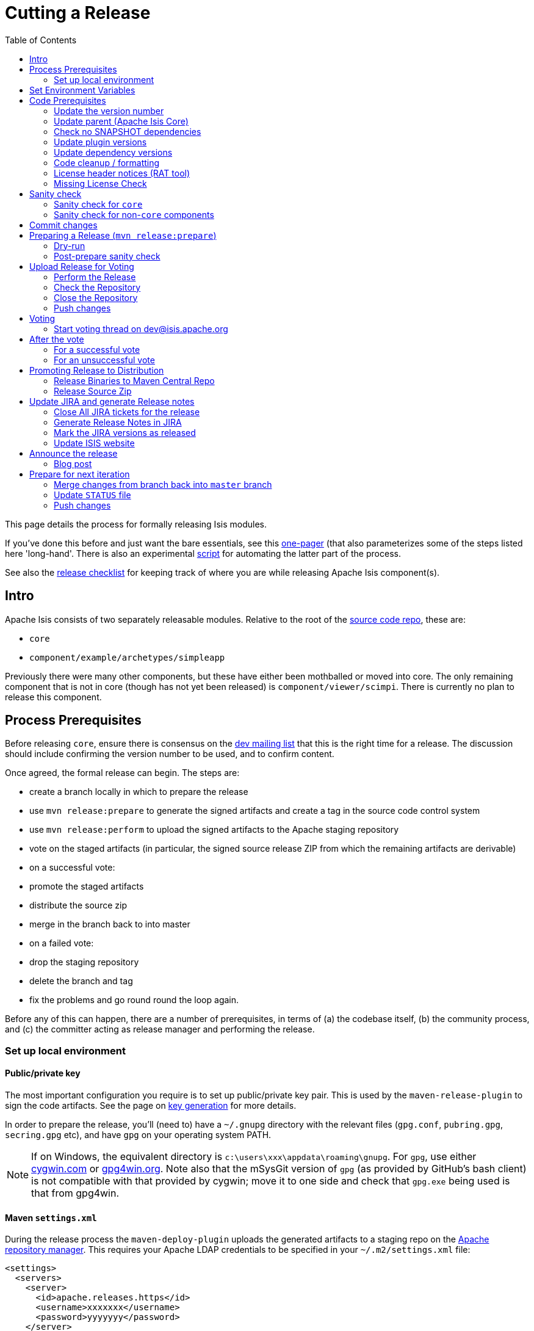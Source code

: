 [[_cg_committers_cutting-a-release]]
= Cutting a Release
:notice: licensed to the apache software foundation (asf) under one or more contributor license agreements. see the notice file distributed with this work for additional information regarding copyright ownership. the asf licenses this file to you under the apache license, version 2.0 (the "license"); you may not use this file except in compliance with the license. you may obtain a copy of the license at. http://www.apache.org/licenses/license-2.0 . unless required by applicable law or agreed to in writing, software distributed under the license is distributed on an "as is" basis, without warranties or  conditions of any kind, either express or implied. see the license for the specific language governing permissions and limitations under the license.
:_basedir: ../
:_imagesdir: images/
:toc: right




This page details the process for formally releasing Isis modules.

If you've done this before and just want the bare essentials, see this xref:cg.adoc#_cg_committers_cutting-a-release-one-pager[one-pager]
(that also parameterizes some of the steps listed here 'long-hand'. There is also an experimental
link:http://isis.apache.org/resources/release.sh[script] for automating the latter part of the process.

See also the xref:cg.adoc#_cg_committers_release-checklist[release checklist] for keeping track of where you are while releasing Apache Isis component(s).



== Intro

Apache Isis consists of two separately releasable modules. Relative to the root of the
https://git-wip-us.apache.org/repos/asf/isis/repo?p=isis.git;a=tree[source code repo], these are:

* `core`
* `component/example/archetypes/simpleapp`

Previously there were many other components, but these have either been mothballed or moved into core. The only
remaining component that is not in core (though has not yet been released) is `component/viewer/scimpi`. There is
currently no plan to release this component.



== Process Prerequisites

Before releasing `core`, ensure there is consensus on the link:../support.html[dev mailing list] that this is the right
time for a release. The discussion should include confirming the version number to be used, and to confirm content.

Once agreed, the formal release can begin. The steps are:

* create a branch locally in which to prepare the release
* use `mvn release:prepare` to generate the signed artifacts and create a tag in the source code control system
* use `mvn release:perform` to upload the signed artifacts to the Apache staging repository
* vote on the staged artifacts (in particular, the signed source release ZIP from which the remaining artifacts are derivable)
* on a successful vote:
* promote the staged artifacts
* distribute the source zip
* merge in the branch back to into master
* on a failed vote:
* drop the staging repository
* delete the branch and tag
* fix the problems and go round round the loop again.

Before any of this can happen, there are a number of prerequisites, in terms of (a) the codebase itself,
(b) the community process, and (c) the committer acting as release manager and performing the release.




=== Set up local environment

==== Public/private key

The most important configuration you require is to set up public/private key pair. This is used by the `maven-release-plugin` to sign the code artifacts. See the page on xref:cg.adoc#_cg_committers_key-generation[key generation] for more details.

In order to prepare the release, you'll (need to) have a `~/.gnupg` directory with the relevant files (`gpg.conf`, `pubring.gpg`, `secring.gpg` etc), and have `gpg` on your operating system PATH.


[NOTE]
====
If on Windows, the equivalent directory is `c:\users\xxx\appdata\roaming\gnupg`. For `gpg`, use either http://cygwin.com[cygwin.com] or http://www.gpg4win.org[gpg4win.org]. Note also that the mSysGit version of `gpg` (as provided by GitHub's bash client) is not compatible with that provided by cygwin; move it to one side and check that `gpg.exe` being used is that from gpg4win.

====



==== Maven `settings.xml`

During the release process the `maven-deploy-plugin` uploads the generated artifacts to a staging repo on the http://repository.apache.org[Apache repository manager]. This requires your Apache LDAP credentials to be specified in your `~/.m2/settings.xml` file:

[source,xml]
----
<settings>
  <servers>
    <server>
      <id>apache.releases.https</id>
      <username>xxxxxxx</username>
      <password>yyyyyyy</password>
    </server>
    ...
  </servers>
  ...
</settings>
----

where `xxxxxxx` and `yyyyyyy` are your Apache LDAP username and password. For more information, see these http://www.apache.org/dev/publishing-maven-artifacts.html#dev-env[ASF docs].


[NOTE]
====
It is also possible to configure to use `.ssh` secure keys, and thereby avoid hardcoding your Apache LDAP password into your `.m2/settings.xml` file. A description of how to do this can be found, for example, http://bval.apache.org/release-setup.html[here].
====


Also, set up keyphrase for `gpg`; this avoids being prompted during release:

[source,xml]
----
<profiles>
  <profile>
    <id>gpg</id>
    <properties>
      <gpg.executable>gpg2</gpg.executable>
      <gpg.passphrase>this is not really my passphrase</gpg.passphrase>
    </properties>
  </profile>
  ...
</profiles>

<activeProfiles>
  <activeProfile>gpg</activeProfile>
  ...
</activeProfiles>
----


==== Pull down code to release

Set the HEAD of your local git repo to the commit to be released. In many cases this will be the tip of the origin's `master` branch:

[source,bash]
----
git checkout master
git pull --ff-only
----

Then, determine/confirm the version number of the module being released. This should be in line with our xref:cg.adoc#_cg_committers_versioning-policy[semantic versioning policy].

Next, create a release branch in your local Git repo, using the version number determined and as per link:release-branch-and-tag-names.html[these standards]. For example, to prepare release candidate #1 for a release 1.9.0 of `core`, use:

[source,bash]
----
git checkout -b isis-1.9.0
----

All release preparation is done locally; if we are successful, this branch will be pushed back to master.

Finally, make sure you have a JIRA ticket open against which to perform all commits.




== Set Environment Variables

If you are releasing `core`:

[source,bash]
----
cd core

export ISISTMP=/c/tmp              # or whatever
export ISISART=isis
export ISISDEV=1.10.0-SNAPSHOT
export ISISREL=1.9.0
export ISISRC=RC1

export ISISCOR="Y"
env | grep ISIS | sort
----

== Code Prerequisites

{note
Unless otherwise stated, you should assume that all remaining steps should be performed in the base directory of the module being released.
}

Before making any formal release, there are a number of prerequisites that should always be checked.

=== Update the version number

The version number of the parent pom should reflect the branch name that you are now on (with a `-SNAPSHOT` suffix). In many cases this will have been done already during earlier development; but confirm that it has been updated. If it has not, make the change.

For example, if releasing `core` version `1.9.0`, the POM should read:

[source,xml]
----
<groupId>org.apache.isis.core</groupId>
<artifactId>isis</artifactId>
<version>1.9.0</version>
----

=== Update parent (Apache Isis Core)

If releasing Apache Isis Core, check (via link:http://search.maven.org/#search%7Cga%7C1%7Cg%3A%22org.apache%22%20a%3A%22apache%22[search.maven.org]) whether there is a newer version of the Apache parent `org.apache:apache`.


If there is, update the `&lt;version&gt;` in the `&lt;parent&gt;` element in the parent POM to match the newer version:

[source,xml]
----
<parent>
    <groupId>org.apache</groupId>
    <artifactId>apache</artifactId>
    <version>NN</version>
    <relativePath />
</parent>
----

where `NN` is the updated version number.

=== Check no SNAPSHOT dependencies

There should be no snapshot dependencies; the only mention of `SNAPSHOT` should be for the Isis modules about to be released. 

As a quick check, do a grep for `SNAPSHOT`:

[source,bash]
----
grep SNAPSHOT `/bin/find . -name pom.xml | grep -v target | sort`
----

Or, for a more thorough check, load up each `pom.xml` and inspect manually:

[source,bash]
----
vi `/bin/find . -name pom.xml | grep -v target | sort`
----

... and search for `SNAPSHOT`.


[TIP]
====
Obviously, don't update Apache Isis' `SNAPSHOT` references; these get updated by the `mvn release:prepare` command we run later.
====



=== Update plugin versions

The `maven-versions-plugin` should be used to determine if there are newer versions of any of the plugins used to build Apache Isis. Since this goes off to the internet, it may take a minute or two to run:

[source,bash]
----
mvn versions:display-plugin-updates > /tmp/foo
grep "\->" /tmp/foo | /bin/sort -u
----

Review the generated output and make updates as you see fit. (However, if updating, please check by searching for known issues with newer versions).



=== Update dependency versions

The `maven-versions-plugin` should be used to determine if there are newer versions of any of Isis' dependencies. Since this goes off to the internet, it may take a minute or two to run:

[source,bash]
----
mvn versions:display-dependency-updates > /tmp/foo
grep "\->" /tmp/foo | /bin/sort -u
----

Update any of the dependencies that are out-of-date. That said, do note that some dependencies may show up with a new dependency, when in fact the dependency is for an old, badly named version. Also, there may be new dependencies that you do not wish to move to, eg release candidates or milestones.

For example, here is a report showing both of these cases:

[source,bash]
----
[INFO]   asm:asm ..................................... 3.3.1 -> 20041228.180559
[INFO]   commons-httpclient:commons-httpclient .......... 3.1 -> 3.1-jbossorg-1
[INFO]   commons-logging:commons-logging ......... 1.1.1 -> 99.0-does-not-exist
[INFO]   dom4j:dom4j ................................. 1.6.1 -> 20040902.021138
[INFO]   org.datanucleus:datanucleus-api-jdo ................ 3.1.2 -> 3.2.0-m1
[INFO]   org.datanucleus:datanucleus-core ................... 3.1.2 -> 3.2.0-m1
[INFO]   org.datanucleus:datanucleus-jodatime ............... 3.1.1 -> 3.2.0-m1
[INFO]   org.datanucleus:datanucleus-rdbms .................. 3.1.2 -> 3.2.0-m1
[INFO]   org.easymock:easymock ................................... 2.5.2 -> 3.1
[INFO]   org.jboss.resteasy:resteasy-jaxrs ............. 2.3.1.GA -> 3.0-beta-1
----

For these artifacts you will need to search http://search.maven.org[Maven central repo] directly yourself to confirm there are no newer dependencies not shown in this list.

=== Code cleanup / formatting

Make sure that all source code has been cleaned up and formatted according to the Apache Isis and ASF conventions. Use link:resources/Apache-code-style-formatting.xml[this] Eclipse template and link:resources/isis.importorder[this] import order.

=== License header notices (RAT tool)

The Apache Release Audit Tool `RAT` (from the http://creadur.apache.org[Apache Creadur] project) checks for missing license header files. The parent `pom.xml` of each releasable module specifies the RAT Maven plugin, with a number of custom exclusions.

To run the RAT tool, use:

[source,bash]
----
mvn org.apache.rat:apache-rat-plugin:check -D rat.numUnapprovedLicenses=50 -o
----

where `rat.numUnapprovedLicenses` property is set to a high figure, temporarily overriding the default value of 0. This will allow the command to run over all submodules, rather than failing after the first one. 


[WARNING]
====
Do _not_ use `mvn rat:check`; depending on your local Maven configuratoin this may bring down the obsolete `mvn-rat-plugin` from the Codehaus repo.
====


All being well the command should complete. For each failing submodule, it will have written out a `target\rat.txt`; missing license notes are indicated using the key `!???`. You can collate these together using something like:

[source,bash]
----
for a in `/bin/find . -name rat.txt -print`; do grep '!???' $a; done
----

Investigate and fix any reported violations, typically by either:

* adding genuinely missing license headers from Java (or other) source files, or
* updating the `&lt;excludes&gt;` element for the `apache-rat-plugin` plugin to ignore test files, log files and any other non-source code files
* also look to remove any stale `&lt;exclude&gt;` entries

To add missing headers, you can if you wish use the groovy script `addmissinglicenses.groovy` (in the `scripts` directory) to automatically insert missing headers for certain file types. The actual files checked are those with extensions specified in the line `def fileEndings = [&quot;.java&quot;, &quot;.htm&quot;]`:

Run this in dry run mode first (shown here relative to the `core` module):

[source,bash]
----
groovy ../scripts/addmissinglicenses.groovy
----

When happy, perform the updates by specifying the `-x` (execute) flag:

[source,bash]
----
groovy addmissinglicenses.groovy -x
----

Once you've fixed all issues, confirm once more that `apache-rat-plugin` no longer reports any license violations, this time leaving the `rat.numUnapprovedLicenses` property to its default, 0:

[source,bash]
----
mvn org.apache.rat:apache-rat-plugin:check -D rat.numUnapprovedLicenses=0 -o
for a in `find . -name rat.txt -print`; do grep '!???' $a; done
----

=== Missing License Check

Although Apache Isis has no dependencies on artifacts with incompatible licenses, the POMs for some of these dependencies (in the Maven central repo) do not necessarily contain the required license information. Without appropriate additional configuration, this would result in the generated `DEPENDENCIES` file and generated Maven site indicating dependencies as having "unknown" licenses.

Fortunately, Maven allows the missing information to be provided by configuring the `maven-remote-resources-plugin`. This is stored in the `src/main/appended-resources/supplemental-models.xml` file, relative to the root of each releasable module.

To capture the missing license information, use:

[source,bash]
----
mvn license:download-licenses
----

This Maven plugin creates a `license.xml` file in the `target/generated-resources` directory of each module.

Then, run the following script (shown here relative to the `core` module).

[source,bash]
----
groovy ../scripts/checkmissinglicenses.groovy
----

This searches for all `licenses.xml` files, and compares them against the contents of the `supplemental-models.xml` file. For example, the output could be something like:

[source,bash]
----
licenses to add to supplemental-models.xml:

[org.slf4j, slf4j-api, 1.5.7]
[org.codehaus.groovy, groovy-all, 1.7.2]

licenses to remove from supplemental-models.xml (are spurious):

[org.slf4j, slf4j-api, 1.5.2]
----

If any missing entries are listed or are spurious, then update `supplemental-models.xml` and try again.


[NOTE]
====
Ignore any missing license warnings for the TCK modules; this is a result of the TCK modules for the viewers (eg `isis-viewer-bdd-concordion-tck`) depending on the TCK dom, fixtures etc.
====



== Sanity check

Before you cut the release, perform one last sanity check on the codebase.

=== Sanity check for `core`

First, check that there are _NO SNAPSHOT_ dependencies in any of the `pom.xml` of the modules of the core.

Next, delete all Isis artifacts from your local Maven repo:

[source,bash]
----
rm -rf ~/.m2/repository/org/apache/isis
----

Next, check that `core` builds independently, using the `-o` offline flag:

[source,bash]
----
mvn clean install -o
----

Confirm that the versions of the Isis artifacts now cached in your local repository are correct.

=== Sanity check for non-`core` components

You should already have changed the parent POM of the releasable module to reference a released version of `org.apache.isis.core:isis`. Now, also check that there are remaining _NO SNAPSHOT_ dependencies in any of the `pom.xml` of the modules of the component.

Next, delete all Isis artifacts from your local Maven repo:

[source,bash]
----
rm -rf ~/.m2/repository/org/apache/isis
----

Next, build the component, though without the offline flag. Maven should pull down the component's dependencies from the Maven central repo, including the non-spshot of Apache Isis core:

[source,bash]
----
mvn clean install
----

Confirm that the versions of the Isis artifacts now cached in your local repository are correct (both those pulled down from Maven central repo, as well as those of the component built locally). The versions of `core` should not be a SNAPSHOT.



== Commit changes

Before going any further, remember to commit any changes from the preceding steps:

[source,bash]
----
git commit -am "ISIS-nnn: updates to pom.xml etc for release"
----

== Preparing a Release (`mvn release:prepare`)

Most of the work is done using the `mvn release:prepare` goal. Since this makes a lot of changes, we run it first in "dry run" mode; only if that works do we run the goal for real.

=== Dry-run

Run the dry-run as follows:

[source,bash]
----
mvn release:prepare -P apache-release -D dryRun=true \
    -DreleaseVersion=$ISISREL \
    -Dtag=$ISISART-$ISISREL \
    -DdevelopmentVersion=$ISISDEV
----

where:

* `releaseVersion` just strip off the `-SNAPSHOT` suffix:
* `tag` should follow our link:release-branch-and-tag-names.html[standard] (concatenation of the `artifactId` and the version entered above _without a `-RCn` suffix_)
* `developmentVersion` should increment as required, and have `-SNAPSHOT` appended.

This is not quite fully automated; you may be prompted for the gpg passphrase. (Experiments in using `--batch-mode -Dgpg.passphrase=&quot;...&quot;` to fully automate this didn't work; for more info, see http://maven.apache.org/plugins/maven-gpg-plugin/sign-mojo.html[here] (maven release plugin docs) and http://maven.apache.org/maven-release/maven-release-plugin/examples/non-interactive-release.html[here] (maven gpg plugin docs).

Or, if you want to be prompted for the versions, you can omit the properties, eg:

[source,bash]
----
mvn release:prepare -P apache-release -D dryRun=true
----

Some modules might have additional profiles to be activated. For example, the (now mothballed) SQL ObjectStore required `-P apache-release,integration-tests` so that its integration tests are also run.

This should generate something like:

[source,bash]
----
$ mvn release:prepare -P apache-release -D dryRun=true
[INFO] Scanning for projects...
[INFO] ------------------------------------------------------------------------
[INFO] Reactor Build Order:
[INFO]
[INFO] Apache Isis Core
[INFO] Apache Isis Core AppLib
[INFO] Apache Isis Core Unit Test Support
[INFO] Apache Isis Core MetaModel
[INFO] Apache Isis Core Runtime
[INFO] Apache Isis Core WebServer
       ...
[INFO] Apache Isis Core Integration Testing Support
[INFO]
[INFO] ------------------------------------------------------------------------
[INFO] Building Apache Isis Core 1.9.0
[INFO] ------------------------------------------------------------------------
[INFO]
[INFO] --- maven-release-plugin:2.3.2:prepare (default-cli) @ isis ---
[INFO] Resuming release from phase 'map-release-versions'
What is the release version for "Apache Isis Core"? (org.apache.isis.core:isis)
1.9.0: :
----

If you didn't provide the `releaseVersion`, `tag` and `developmentVersion` tags, then you'll be prompted for them. You can generally accept the defaults that Maven offers.

Assuming this completes successfully, re-run the command, but without the `dryRun` flag and specifying `resume=false` (to ignore the generated `release.properties` file that gets generated as a side-effect of using `git`). You can also set the `skipTests` flag since they would have been run during the previous dry run:

[source,bash]
----
mvn release:prepare -P apache-release -D resume=false -DskipTests=true
        -DreleaseVersion=$ISISREL \
        -Dtag=$ISISART-$ISISREL \
        -DdevelopmentVersion=$ISISDEV
----


[TIP]
====
If any issues here, then explicitly delete the generated `release.properties` file first.
====



=== Post-prepare sanity check

You should end up with artifacts in your local repo with the new version `1.9.0`. There are then a couple of sanity checks that you can perform:

* unzip the source-release ZIP and check it builds. +
+
For example, if building core, then the ZIP file will be called `isis-1.9.0-source-release.zip` and should reside in `~/.m2/repository/org/apache/isis/core/isis/1.9.0` directory. +
+
Unzip in a new directory, and build.

* Inspect the `DEPENDENCIES` file. +
+
This file should be in the root of the extracted ZIP. In particular, check that there are no category-x dependencies.

If you find problems and the release was performed on a branch, then just delete the branch and start over.




== Upload Release for Voting

Once the release has been built locally, it should be uploaded for voting. This is done by deploying the Maven artifacts to a staging directory (this includes the source release ZIP file which will be voted upon).

The Apache staging repository runs on Nexus server, hosted at https://repository.apache.org[repository.apache.org]. The process of uploading will create a staging repository that is associated with the host (IP address) performing the release. Once the repository is staged, the newly created staging repository is "closed" in order to make it available to others.

Before you start, make sure you've defined the staging repo in your local `~/.m2/settings.xml` file (see earlier on this page).


=== Perform the Release

If running on *nix, then the command to stage the release is:

[source,bash]
----
mvn release:perform -P apache-release
----

but if using mSysGit on windows, specify a different working directory:

[source,bash]
----
mvn release:perform -P apache-release \
    -DworkingDirectory=$ISISTMP/$ISISART-$ISISREL/checkout
----

You may (again) be prompted for gpg passphrase.

The command starts off by checking out the codebase from the tag (hence different working directory under Windows to avoid 260 char path limit). It then builds the artifacts, then uploads them to the Apache staging repository:

[source,bash]
----
...
[INFO] --- maven-release-plugin:2.3.2:perform (default-cli) @ isis ---
[INFO] Performing a LOCAL checkout from scm:git:file:///C:\APACHE\isis-git-rw\co
re
[INFO] Checking out the project to perform the release ...
[INFO] Executing: cmd.exe /X /C "git clone --branch isis-1.9.0 file:///C:\APACHE\isis-git-rw\core C:\APACHE\isis-git-rw\core\target\checkout"
[INFO] Working directory: C:\APACHE\isis-git-rw\core\target
[INFO] Performing a LOCAL checkout from scm:git:file:///C:\APACHE\isis-git-rw
[INFO] Checking out the project to perform the release ...
[INFO] Executing: cmd.exe /X /C "git clone --branch isis-1.9.0 file:///C:\APACHE\isis-git-rw C:\APACHE\isis-git-rw\core\target\checkout"
[INFO] Working directory: C:\APACHE\isis-git-rw\core\target
[INFO] Executing: cmd.exe /X /C "git ls-remote file:///C:\APACHE\isis-git-rw"
[INFO] Working directory: C:\Users\ADMINI~1\AppData\Local\Temp
[INFO] Executing: cmd.exe /X /C "git fetch file:///C:\APACHE\isis-git-rw"
[INFO] Working directory: C:\APACHE\isis-git-rw\core\target\checkout
[INFO] Executing: cmd.exe /X /C "git checkout isis-1.9.0"
[INFO] Working directory: C:\APACHE\isis-git-rw\core\target\checkout
[INFO] Executing: cmd.exe /X /C "git ls-files"
[INFO] Working directory: C:\APACHE\isis-git-rw\core\target\checkout
[INFO] Invoking perform goals in directory C:\APACHE\isis-git-rw\core\target\checkout\core
[INFO] Executing goals 'deploy'...
...
----

All being well this command will complete successfully. Given that it is uploading code artifacts, it could take a while to complete. 

=== Check the Repository

If the `mvn release:perform` has worked then it will have put release artifacts into a newly created staging repository .

Log onto http://repository.apache.org[repository.apache.org] (using your ASF LDAP account):

image::{_imagesdir}release-process/nexus-staging-0.png[width="600px",link="{_imagesdir}release-process/nexus-staging-0.png"]

And then check that the release has been staged (select `staging repositories` from left-hand side):

image::{_imagesdir}release-process/nexus-staging-1.png[width="600px",link="{_imagesdir}release-process/nexus-staging-1.png"]

If nothing appears in a staging repo you should stop here and work out why.

Assuming that the repo has been populated, make a note of its repo id; this is needed for the voting thread. In the screenshot above the id is `org.apache.isis-008`.

=== Close the Repository

After checking that the staging repository contains the artifacts that you expect you should close the staging repository. This will make it available so that people can check the release.

Press the Close button and complete the dialog:

image::{_imagesdir}release-process/nexus-staging-2.png[width="600px",link="{_imagesdir}release-process/nexus-staging-2.png"]

Nexus should start the process of closing the repository.

image::{_imagesdir}release-process/nexus-staging-2a.png[width="600px",link="{_imagesdir}release-process/nexus-staging-2a.png"]

All being well, the close should (eventually) complete successfully (keep hitting refresh):

image::{_imagesdir}release-process/nexus-staging-3.png[width="600px",link="{_imagesdir}release-process/nexus-staging-3.png"]

The Nexus repository manager will also email you with confirmation of a successful close.

If Nexus has problems with the key signature, however, then the close will be aborted:

image::{_imagesdir}release-process/nexus-staging-4.png[width="600px",link="{_imagesdir}release-process/nexus-staging-4.png"]

Use `gpg --keyserver hkp://pgp.mit.edu --recv-keys nnnnnnnn` to confirm that the key is available.


[NOTE]
====
Unfortunately, Nexus does not seem to allow subkeys to be used for signing. See xref:cg.adoc#_cg_committers_key-generation[Key Generation] for more details.
====


=== Push changes

Finally, push both the branch and the tag created locally to the central origin server. For the tag, we append an `-RCn` suffix until the vote succeeds. 

To push the branch, for example:

[source,bash]
----
git checkout prepare/$ISISART-$ISISREL
git push -u origin prepare/$ISISART-$ISISREL
----

To push the tag, with the `-RCn` suffix, for example:

[source,bash]
----
git push origin refs/tags/$ISISART-$ISISREL:refs/tags/$ISISART-$ISISREL-$ISISRC
git fetch
----

The remote tag isn't visible locally (eg via `gitk --all`), but can be seen https://git-wip-us.apache.org/repos/asf/isis/repo?p=isis.git;a=summary[online].



== Voting

Once the artifacts have been uploaded, you can call a vote.

In all cases, votes last for 72 hours and require a +3 (binding) vote from members.

=== Start voting thread on link:mailto:&#100;e&#118;&#x40;&#x69;&#x73;&#x69;&#115;&#x2e;&#x61;p&#97;&#x63;&#104;e&#46;&#111;&#114;g[&#100;e&#118;&#x40;&#x69;&#x73;&#x69;&#115;&#x2e;&#x61;p&#97;&#x63;&#104;e&#46;&#111;&#114;g]

The following boilerplate is for a release of the Apache Isis Core. Adapt as required:

Use the following subject:

[source,bash]
----
[VOTE] Apache Isis Core release 1.8.0 RC1
----

And use the following body:

[source,bash]
----
I've cut a release for Apache Isis Core and the simpleapp archetype:
* Core 1.8.0
* SimpleApp Archetype 1.8.0

The source code artifacts have been uploaded to staging repositories on repository.apache.org:

* http://repository.apache.org/content/repositories/orgapacheisis-10xx/org/apache/isis/core/isis/1.9.0/isis-1.9.0-source-release.zip
* http://repository.apache.org/content/repositories/orgapacheisis-10xx/org/apache/isis/archetype/simpleapp-archetype/1.9.0/simpleapp-archetype-1.9.0-source-release.zip

For each zip there is a corresponding signature file (append .asc to the zip's url).

In the source code repo the code has been tagged as isis-1.8.0-RC1 and simpleapp-archetype-1.8.0-RC1.

For instructions on how to verify the release (build from binaries and/or use in Maven directly), see xref:cg.adoc#_cg_committers_verifying-releases[here]

Please verify the release and cast your vote.  The vote will be open for a minimum of 72 hours.

[ ] +1
[ ]  0
[ ] -1
----

Remember to update:

* the version number (1.9.0 or whatever)
* the release candidate number (`RC1` or whatever)
* the repository id, as provided by Nexus earlier (`orgapacheisis-10xx` or whatever)

Note that the email also references the procedure for other committers to xref:cg.adoc#_cg_committers_verifying-releases[verify the release].

== After the vote

Once the vote has completed, post the results to the isis-dev mailing list.

For example, use the following subject for a vote on Apache Isis Core:

[source,bash]
----
[RESULT] [VOTE] Apache Isis Core release 1.9.0
----

using the body (alter last line as appropriate):

[source,bash]
----
The vote has completed with the following result :

  +1 (binding): <i>list of names</i>
  +1 (non binding): <i>list of names</i>

  -1 (binding): <i>list of names</i>
  -1 (non binding): <i>list of names</i>

The vote is (UN)SUCCESSFUL.
----

=== For a successful vote

If the vote has been successful, then replace the `-RCn` tag with another without the qualifier.

You can do this using the `scripts/promoterctag.sh` script; for example:

[source,bash]
----
sh scripts/promoterctag isis-1.9.0 RC1    # $ISISART-$SISREL $ISISRC
----

Or, if you like to execute the steps in that script by hand:

* add the new remote tag, for example: +
+
[source,bash]
----
git push origin refs/tags/isis-1.9.0:refs/tags/isis-1.9.0
git fetch
----

* delete the `-RCn` remote tag, for example: +
+
[source,bash]
----
git push origin –delete refs/tags/isis-1.9.0-RC1 # $ISISART-$SISREL-$ISISRC
git fetch
----


* delete the `-RCn` local tag, for example: +
+
[source,bash]
----
git tag -d isis-1.9.0-RC1 # $ISISART-$SISREL-$ISISRC
git fetch
----



Then, continue onto the next section for the steps to promote and announce the release.

=== For an unsuccessful vote

If the vote has been unsuccessful, then:

* delete the remote branch, for example: +
+
[source,bash]
----
git push origin –delete isis-1.9.0 # $ISISART-$SISREL
----



* delete your local branch, for example: +
+
[source,bash]
----
git branch -D isis-1.9.0 # $ISISART-$SISREL
----


* delete the remote origin server's tag, for example: +
+
[source,bash]
----
git push origin –delete refs/tags/isis-1.9.0-RC1
----


* delete the tag that was created locally, for example: +
+
[source,bash]
----
git tag -d isis-1.9.0 # $ISISART-$SISREL
----


* drop the staging repository in http://repository.apache.org[Nexus]

Address the problems identified in the vote, and go again.




== Promoting Release to Distribution

=== Release Binaries to Maven Central Repo

From the Nexus pages, select the staging repository and select 'release' from the top menu.


image::{_imagesdir}release-process/nexus-release-1.png[width="600px",link="{_imagesdir}release-process/nexus-release-1.png"]

This moves the release artifacts into an Apache releases repository; from there they will be automatically moved to the Maven repository.

=== Release Source Zip

As described in the http://www.apache.org/dev/release-publishing.html#distribution_dist[Apache documentation], each Apache TLP has a `release/TLP-name` directory in the distribution Subversion repository at https://dist.apache.org/repos/dist[https://dist.apache.org/repos/dist]. Once a release vote passes, the release manager should `svn add` the artifacts (plus signature and hash files) into this location. The release is then automatically pushed to http://www.apache.org/dist/[http://www.apache.org/dist/] by `svnpubsub`. Only the most recent release of each supported release line should be contained here, old versions should be deleted.

Each project is responsible for the structure of its directory. The directory structure of Apache Isis reflects the directory structure in our git source code repo:

[source]
----
isis/
  core/
  component/
    objectstore/  # empty, JDO now part of core
    security/     # empty, Shiro now part of core
    viewer/       # empty, Restful and Wicket viewers now part of core
  example/
    archetype/
      simpleapp/
  tool/
    maven-isis-plugin/   # not yet released
----

If necessary, checkout this directory structure:

[source,bash]
----
svn co https://dist.apache.org/repos/dist/release/isis isis-dist
----

Next, add the new release into the appropriate directory, and delete any previous release. You can use link:upd_sh[the upd.sh script] to help; this downloads the artefacts from the Nexus release repository, adds the artefacts to subsversion and deletes the previous version.

At the end, commit the changes:

[source]
----
svn commit -m "publishing isis source releases to dist.apache.org"
----

== Update JIRA and generate Release notes

=== Close All JIRA tickets for the release

Close all JIRA tickets for the release, or moved to future releases if not yet addressed. Any tickets that were partially implemented should be closed, and new tickets created for the functionality on the ticket not yet implemented.

=== Generate Release Notes in JIRA

Use JIRA to http://confluence.atlassian.com/display/JIRA/Creating+Release+Notes[generate release notes]:

image::{_imagesdir}release-process/jira-create-release-notes.png[width="400px",link="{_imagesdir}release-process/jira-create-release-notes.png"]
<img src="resources/jira-create-release-notes.png" width="400px"></img>

If any of the tickets closed are tasks/subtasks, then please edit the contents of the file to associate them back together again.

=== Mark the JIRA versions as released

In JIRA, go to the administration section for the Apache Isis project and update the versions as released.

=== Update ISIS website

Update the Apache Isis CMS website:

* Using the JIRA-generated release notes as a guide, update the relevant page of the Apache Isis site. +
+
Use this regex to convert links.  From:
+
[source,bash]
----
<li>\[<a href='(.+)?'>(.+?)<\/a>\].*-[\s]*(.*)$
----
+
to:
+
[source,bash]
----
* link:$1[$2] - $3
----
+
and use this regex to convert headings.  From:
+
[source,bash]
----
<h2>\s+(\S+)\n</h2>
----
+
to:
+
[source,bash]
----
=== $1
----



Typically this be will a new page in the core section or for one of the components. Make a note of the URL of this new page (for use in the mailing list announcement).

For example, a new release of Apache Isis Core would require:

* Do a search for `x.y.0-SNAPSHOT` and replace with `x.y.0`

* Update the version number on the link:./index.html[home (index)] pages.

* Update the version number on the link:./simpleapp-archetype.html[simpleapp archetype] pages.


In addition:

* Update the link:./download.html[download page] with a link to the source release zip file (under https://dist.apache.org/repos/dist/release/isis[https://dist.apache.org/repos/dist/release/isis])

* The link:./doap_isis.rdf[DOAP RDF] file (which provides a machine-parseable description of the project) should also be updated with details of the new release. Validate using the http://www.w3.org/RDF/Validator/[W3C RDF Validator] service.

For more information on DOAP files, see these http://projects.apache.org/doap.html[Apache policy docs].

* The `STATUS` file (in root of Apache Isis' source) should be updated with details of the new release.



== Announce the release

Announce the release to link:mailto:users@isis.apache.org[users mailing list].

For example, for a release of Apache Isis Core, use the following subject:

[source,bash]
----
[ANN] Apache Isis version 1.9.0 Released
----

And use the following body (summarizing the main points as required):

[source]
----
The Apache Isis team is pleased to announce the release of:
* Apache Isis Core version 1.9.0
* SimpleApp Archetype 1.9.0

New features in this release include:
- ...

Full release notes are available on the Apache Isis website at [1].

Note that:
* ...

You can access this release directly from the Maven central repo [2],
or download the release and build it from source [3].

Enjoy!

--The Apache Isis team

[1] http://isis.apache.org/core/release-notes/isis-1.9.0.html
[2] http://search.maven.org
[3] http://isis.apache.org/download.html
----

=== Blog post

Finally, https://blogs.apache.org/roller-ui/login.rol[log onto] the http://blogs.apache.org/isis/[Apache blog] and create a new post. Copy-n-paste the above mailing list announcement should suffice.

== Prepare for next iteration

=== Merge changes from branch back into `master` branch

Because we release from a branch, the changes made in the branch (changes to `pom.xml` made by the `maven-release-plugin`, or any manual edits) should be merged back from the release branch back into the `master` branch:

[source,bash]
----
git checkout master                   # update master with latest
git pull
git merge isis-1.9.0                  # merge branch onto master
git branch -d isis-1.9.0              # branch no longer needed
git push origin --delete isis-1.9.0   # remote branch no longer needed
----

If the core was updated, then you'll most likely need to update other POMs to the new `-SNAPSHOT`.

Next, do a sanity check that everything builds ok:

[source,bash]
----
rm -rf ~/.m2/repository/org/apache/isis
mvn clean install
----

... and run up an Isis application.

=== Update `STATUS` file

The trunk holds a https://git-wip-us.apache.org/repos/asf/isis/repo?p=isis.git;a=blob_plain;f=STATUS;hb=HEAD[STATUS] file which is a brief summary of the current status of the project. Update this file with details of the release.

=== Push changes

Finally, push the changes up to origin:

[source,bash]
----
git fetch    # check no new commits on origin/master
git push
----